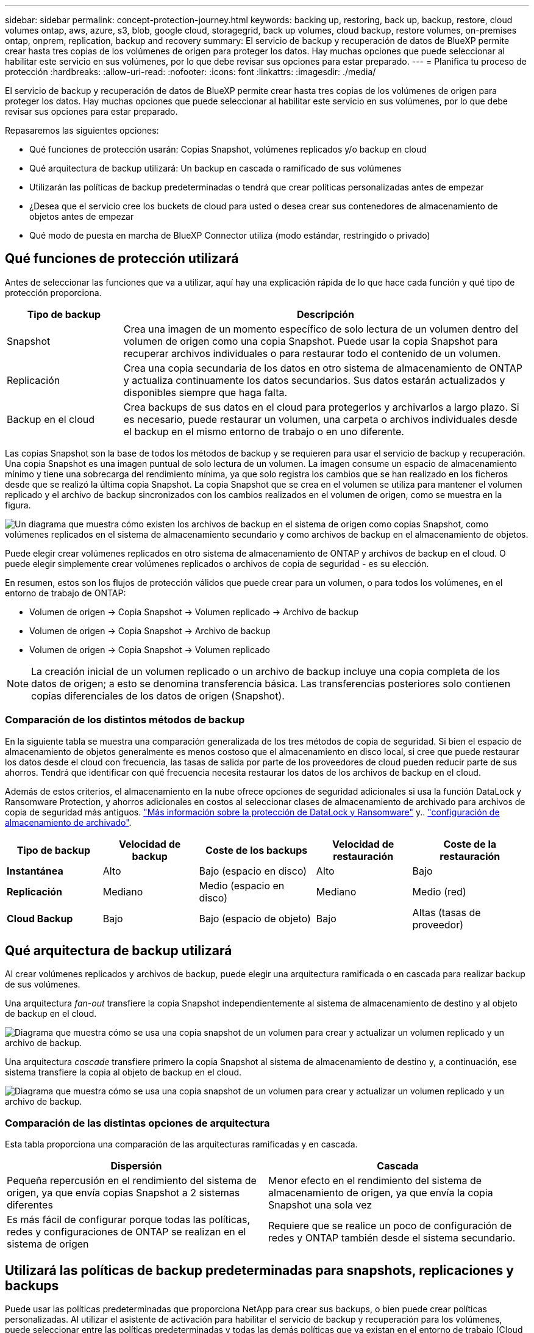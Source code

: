 ---
sidebar: sidebar 
permalink: concept-protection-journey.html 
keywords: backing up, restoring, back up, backup, restore, cloud volumes ontap, aws, azure, s3, blob, google cloud, storagegrid, back up volumes, cloud backup, restore volumes, on-premises ontap, onprem, replication, backup and recovery 
summary: El servicio de backup y recuperación de datos de BlueXP permite crear hasta tres copias de los volúmenes de origen para proteger los datos. Hay muchas opciones que puede seleccionar al habilitar este servicio en sus volúmenes, por lo que debe revisar sus opciones para estar preparado. 
---
= Planifica tu proceso de protección
:hardbreaks:
:allow-uri-read: 
:nofooter: 
:icons: font
:linkattrs: 
:imagesdir: ./media/


[role="lead"]
El servicio de backup y recuperación de datos de BlueXP permite crear hasta tres copias de los volúmenes de origen para proteger los datos. Hay muchas opciones que puede seleccionar al habilitar este servicio en sus volúmenes, por lo que debe revisar sus opciones para estar preparado.

Repasaremos las siguientes opciones:

* Qué funciones de protección usarán: Copias Snapshot, volúmenes replicados y/o backup en cloud
* Qué arquitectura de backup utilizará: Un backup en cascada o ramificado de sus volúmenes
* Utilizarán las políticas de backup predeterminadas o tendrá que crear políticas personalizadas antes de empezar
* ¿Desea que el servicio cree los buckets de cloud para usted o desea crear sus contenedores de almacenamiento de objetos antes de empezar
* Qué modo de puesta en marcha de BlueXP Connector utiliza (modo estándar, restringido o privado)




== Qué funciones de protección utilizará

Antes de seleccionar las funciones que va a utilizar, aquí hay una explicación rápida de lo que hace cada función y qué tipo de protección proporciona.

[cols="20,70"]
|===
| Tipo de backup | Descripción 


| Snapshot | Crea una imagen de un momento específico de solo lectura de un volumen dentro del volumen de origen como una copia Snapshot. Puede usar la copia Snapshot para recuperar archivos individuales o para restaurar todo el contenido de un volumen. 


| Replicación | Crea una copia secundaria de los datos en otro sistema de almacenamiento de ONTAP y actualiza continuamente los datos secundarios. Sus datos estarán actualizados y disponibles siempre que haga falta. 


| Backup en el cloud | Crea backups de sus datos en el cloud para protegerlos y archivarlos a largo plazo. Si es necesario, puede restaurar un volumen, una carpeta o archivos individuales desde el backup en el mismo entorno de trabajo o en uno diferente. 
|===
Las copias Snapshot son la base de todos los métodos de backup y se requieren para usar el servicio de backup y recuperación. Una copia Snapshot es una imagen puntual de solo lectura de un volumen. La imagen consume un espacio de almacenamiento mínimo y tiene una sobrecarga del rendimiento mínima, ya que solo registra los cambios que se han realizado en los ficheros desde que se realizó la última copia Snapshot. La copia Snapshot que se crea en el volumen se utiliza para mantener el volumen replicado y el archivo de backup sincronizados con los cambios realizados en el volumen de origen, como se muestra en la figura.

image:diagram-321-overview.png["Un diagrama que muestra cómo existen los archivos de backup en el sistema de origen como copias Snapshot, como volúmenes replicados en el sistema de almacenamiento secundario y como archivos de backup en el almacenamiento de objetos."]

Puede elegir crear volúmenes replicados en otro sistema de almacenamiento de ONTAP y archivos de backup en el cloud. O puede elegir simplemente crear volúmenes replicados o archivos de copia de seguridad - es su elección.

En resumen, estos son los flujos de protección válidos que puede crear para un volumen, o para todos los volúmenes, en el entorno de trabajo de ONTAP:

* Volumen de origen -> Copia Snapshot -> Volumen replicado -> Archivo de backup
* Volumen de origen -> Copia Snapshot -> Archivo de backup
* Volumen de origen -> Copia Snapshot -> Volumen replicado



NOTE: La creación inicial de un volumen replicado o un archivo de backup incluye una copia completa de los datos de origen; a esto se denomina transferencia básica. Las transferencias posteriores solo contienen copias diferenciales de los datos de origen (Snapshot).



=== Comparación de los distintos métodos de backup

En la siguiente tabla se muestra una comparación generalizada de los tres métodos de copia de seguridad. Si bien el espacio de almacenamiento de objetos generalmente es menos costoso que el almacenamiento en disco local, si cree que puede restaurar los datos desde el cloud con frecuencia, las tasas de salida por parte de los proveedores de cloud pueden reducir parte de sus ahorros. Tendrá que identificar con qué frecuencia necesita restaurar los datos de los archivos de backup en el cloud.

Además de estos criterios, el almacenamiento en la nube ofrece opciones de seguridad adicionales si usa la función DataLock y Ransomware Protection, y ahorros adicionales en costos al seleccionar clases de almacenamiento de archivado para archivos de copia de seguridad más antiguos. link:concept-cloud-backup-policies.html#datalock-and-ransomware-protection["Más información sobre la protección de DataLock y Ransomware"] y.. link:concept-cloud-backup-policies.html#archival-storage-settings["configuración de almacenamiento de archivado"].

[cols="18,18,22,18,22"]
|===
| Tipo de backup | Velocidad de backup | Coste de los backups | Velocidad de restauración | Coste de la restauración 


| *Instantánea* | Alto | Bajo (espacio en disco) | Alto | Bajo 


| *Replicación* | Mediano | Medio (espacio en disco) | Mediano | Medio (red) 


| *Cloud Backup* | Bajo | Bajo (espacio de objeto) | Bajo | Altas (tasas de proveedor) 
|===


== Qué arquitectura de backup utilizará

Al crear volúmenes replicados y archivos de backup, puede elegir una arquitectura ramificada o en cascada para realizar backup de sus volúmenes.

Una arquitectura _fan-out_ transfiere la copia Snapshot independientemente al sistema de almacenamiento de destino y al objeto de backup en el cloud.

image:diagram-321-fanout-detailed.png["Diagrama que muestra cómo se usa una copia snapshot de un volumen para crear y actualizar un volumen replicado y un archivo de backup."]

Una arquitectura _cascade_ transfiere primero la copia Snapshot al sistema de almacenamiento de destino y, a continuación, ese sistema transfiere la copia al objeto de backup en el cloud.

image:diagram-321-cascade-detailed.png["Diagrama que muestra cómo se usa una copia snapshot de un volumen para crear y actualizar un volumen replicado y un archivo de backup."]



=== Comparación de las distintas opciones de arquitectura

Esta tabla proporciona una comparación de las arquitecturas ramificadas y en cascada.

[cols="50,50"]
|===
| Dispersión | Cascada 


| Pequeña repercusión en el rendimiento del sistema de origen, ya que envía copias Snapshot a 2 sistemas diferentes | Menor efecto en el rendimiento del sistema de almacenamiento de origen, ya que envía la copia Snapshot una sola vez 


| Es más fácil de configurar porque todas las políticas, redes y configuraciones de ONTAP se realizan en el sistema de origen | Requiere que se realice un poco de configuración de redes y ONTAP también desde el sistema secundario. 
|===


== Utilizará las políticas de backup predeterminadas para snapshots, replicaciones y backups

Puede usar las políticas predeterminadas que proporciona NetApp para crear sus backups, o bien puede crear políticas personalizadas. Al utilizar el asistente de activación para habilitar el servicio de backup y recuperación para los volúmenes, puede seleccionar entre las políticas predeterminadas y todas las demás políticas que ya existan en el entorno de trabajo (Cloud Volumes ONTAP o ONTAP en las instalaciones). Si desea utilizar una política diferente a las políticas existentes, debe crear la política antes de iniciar el asistente de activación.

* La política de Snapshot predeterminada crea copias de Snapshot por hora, diarias y semanales, reteniendo 6 copias Snapshot cada hora, 2 diarias y 2 copias Snapshot semanales.
* La política de replicación predeterminada replica copias Snapshot diarias y semanales, reteniendo 7 copias Snapshot diarias y 52 semanales.
* La política de backup predeterminada replica copias Snapshot diarias y semanales, reteniendo 7 copias Snapshot diarias y 52 semanales.


Si crea políticas personalizadas para replicación o backup, las etiquetas de políticas (por ejemplo, «diaria» o «semanal») deben coincidir con las etiquetas existentes en sus políticas de Snapshot o no se crearán los volúmenes replicados y los archivos de backup. Puede crear políticas personalizadas mediante System Manager o la interfaz de línea de comandos (CLI) de ONTAP.

https://docs.netapp.com/us-en/ontap/data-protection/create-snapshot-policy-task.html["Cree una política de Snapshot mediante la CLI de ONTAP"^]
https://docs.netapp.com/us-en/ontap/data-protection/create-custom-replication-policy-concept.html["Cree la política de replicación mediante la CLI de ONTAP"^]
https://docs.netapp.com/us-en/ontap/task_dp_back_up_to_cloud.html#create-a-custom-cloud-backup-policy["Cree la política de backup mediante System Manager"^]
https://docs.netapp.com/us-en/ontap-cli-9131/snapmirror-policy-create.html#description["Cree una política de backup mediante la CLI de ONTAP"^]


NOTE: Si tiene pensado crear políticas personalizadas al utilizar la arquitectura en cascada, debe crear el backup en políticas de objetos en el sistema secundario donde se crearán los volúmenes replicados. Si está utilizando las políticas predeterminadas, estará todo configurado.

Puede crear una copia de seguridad en las políticas de almacenamiento de objetos en la interfaz de usuario de copia de seguridad y recuperación de BleXP. Consulte la sección para link:task-manage-backups-ontap.html#add-a-new-backup-policy["añada una nueva política de backup"] para obtener más detalles. Necesitará crear políticas de Snapshot y replicación mediante System Manager o la CLI de ONTAP.

A continuación se muestran algunos comandos CLI de ONTAP de ejemplo que pueden ser útiles si está creando políticas personalizadas. Tenga en cuenta que debe utilizar el Vserver _admin_ (VM de almacenamiento) como el `<vserver_name>` en estos comandos.

[cols="30,70"]
|===
| Descripción de la política | Comando 


| Backup sencillo en el cloud | `snapmirror policy create -policy <policy_name> -transfer-priority normal -vserver <vserver_name> -create-snapshot-on-source false -type vault`
`snapmirror policy add-rule -policy <policy_name> -vserver <vserver_name> -snapmirror-label <snapmirror_label> -keep` 


| Backup en el cloud con DataLock y protección frente a ransomware | `snapmirror policy create -policy CloudBackupService-Enterprise -snapshot-lock-mode enterprise -vserver <vserver_name>`
`snapmirror policy add-rule -policy CloudBackupService-Enterprise -retention-period 30days` 


| Backup en cloud con clase de almacenamiento de archivado | `snapmirror policy create -vserver <vserver_name> -policy <policy_name> -archive-after-days <days> -create-snapshot-on-source false -type vault`
`snapmirror policy add-rule -policy <policy_name> -vserver <vserver_name> -snapmirror-label <snapmirror_label> -keep` 


| Replicación sencilla a otro sistema de almacenamiento | `snapmirror policy create -policy <policy_name> -type async-mirror -vserver <vserver_name>`
`snapmirror policy add-rule -policy <policy_name> -vserver <vserver_name> -snapmirror-label <snapmirror_label> -keep` 
|===

NOTE: Solo se pueden utilizar políticas de almacén para relaciones de backup a cloud.



== ¿Desea que el servicio cree los buckets de cloud por usted

Al crear archivos de copia de seguridad en el almacenamiento en la nube, de forma predeterminada, el servicio de copia de seguridad y recuperación creará los depósitos en los que residirán los archivos de copia de seguridad. Puede crear los cubos usted mismo si desea utilizar un nombre determinado o asignar propiedades especiales. Si desea crear su propio bucket, debe crearlo antes de iniciar el asistente de activación.

Puede crear el contenedor desde BlueXP o desde su proveedor de cloud.

* https://docs.netapp.com/us-en/bluexp-s3-storage/task-add-s3-bucket.html["Crea bloques S3 de BlueXP"]
* https://docs.netapp.com/us-en/bluexp-blob-storage/task-add-blob-storage.html["Crea cuentas de almacenamiento de Azure Blob desde BlueXP"]
* https://docs.netapp.com/us-en/bluexp-google-cloud-storage/task-add-gcp-bucket.html["Crea buckets de almacenamiento de Google Cloud a partir de BlueXP"]


Tenga en cuenta que no puede crear sus propios buckets S3 al crear backups en sistemas StorageGRID.



== El modo de puesta en marcha de BlueXP Connector utiliza

Si ya usas BlueXP para gestionar tu almacenamiento, ya se ha instalado un conector BlueXP. Si tienes pensado utilizar el mismo conector con backup y recuperación de datos de BlueXP, ya lo tienes todo. Si necesita usar un conector diferente, deberá instalarlo antes de iniciar la implementación de copia de seguridad y recuperación.

BlueXP ofrece múltiples modos de implementación que le permiten utilizar BlueXP de forma que se adapte a sus necesidades empresariales y de seguridad. _Standard Mode_ aprovecha la capa SaaS de BlueXP para proporcionar todas las funciones, mientras que _restricted mode_ y _private mode_ están disponibles para organizaciones que tienen restricciones de conectividad.

https://docs.netapp.com/us-en/bluexp-setup-admin/concept-modes.html["Obtenga más información sobre los modos de implementación de BlueXP"^].
https://www.netapp.tv/details/30567["Mira este vídeo sobre los modos de implementación de BlueXP"].



=== Soporte para sitios con conectividad completa a Internet

Cuando se utilizan el backup y la recuperación de BlueXP en un sitio con conectividad completa a Internet (también conocido como «modo estándar» o «modo SaaS»), puedes crear volúmenes replicados en cualquier sistema Cloud Volumes ONTAP o ONTAP on-premises gestionado por BlueXP, además, puede crear archivos de backup en el almacenamiento de objetos en cualquiera de los proveedores de cloud admitidos. link:concept-ontap-backup-to-cloud.html#supported-backup-destinations["Consulte la lista completa de destinos de backup compatibles"].

Consulte el tema de copia de seguridad del proveedor de cloud en el que planea crear archivos de copia de seguridad para la lista de ubicaciones de conector válidas. Existen algunas restricciones en las que el conector debe instalarse manualmente en una máquina Linux o implementarse en un proveedor de nube específico.

ifdef::aws[]

* link:task-backup-to-s3.html["Realice backup de los datos de Cloud Volumes ONTAP en Amazon S3"].
* link:task-backup-onprem-to-aws.html["Realice un backup de los datos de ONTAP en las instalaciones en Amazon S3"].


endif::aws[]

ifdef::azure[]

* link:task-backup-to-azure.html["Realice backups de los datos de Cloud Volumes ONTAP en Azure Blob"].
* link:task-backup-onprem-to-azure.html["Realice un backup de los datos de ONTAP en las instalaciones en Azure Blob"].


endif::azure[]

ifdef::gcp[]

* link:task-backup-to-gcp.html["Realice backups de los datos de Cloud Volumes ONTAP en Google Cloud"].
* link:task-backup-onprem-to-gcp.html["Realice un backup de los datos de ONTAP en las instalaciones en Google Cloud"].


endif::gcp[]

* link:task-backup-onprem-private-cloud.html["Realice un backup de los datos de ONTAP en las instalaciones en StorageGRID"].




=== Soporte para sitios con conectividad a Internet limitada

El backup y la recuperación de datos de BlueXP se pueden utilizar en un sitio con una conectividad a Internet limitada (también conocida como «modo restringido») para hacer copias de seguridad de datos de volumen. En este caso, deberá desplegar el conector BlueXP en la región restringida.

ifdef::aws[]

* Puede realizar backups de los datos de sistemas Cloud Volumes ONTAP instalados en regiones comerciales de AWS en Amazon S3. Descubra cómo link:task-backup-to-s3.html["Realice backup de los datos de Cloud Volumes ONTAP en Amazon S3"].


endif::aws[]

ifdef::azure[]

* Puede realizar backups de los datos de sistemas Cloud Volumes ONTAP instalados en regiones comerciales de Azure en Azure Blob. Descubra cómo link:task-backup-to-azure.html["Realice backups de los datos de Cloud Volumes ONTAP en Azure Blob"].


endif::azure[]



=== Compatibilidad con sitios sin conectividad a Internet

El backup y la recuperación de datos de BlueXP se pueden utilizar en un sitio sin conectividad a Internet (también conocido como sitios «en modo privado» o «oscuros») para hacer backups de los datos del volumen. En este caso, tendrá que poner en marcha el conector BlueXP en un host Linux en el mismo sitio.

* Puede realizar backups de datos de sistemas ONTAP locales en las instalaciones en sistemas StorageGRID de NetApp locales. Descubra cómo  link:task-backup-onprem-private-cloud.html["Realice un backup de los datos de ONTAP en las instalaciones en StorageGRID"] para obtener más detalles.
ifdef::aws[]


endif::aws[]

ifdef::azure[]

endif::azure[]
